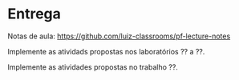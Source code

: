 * Entrega

  Notas de aula: https://github.com/luiz-classrooms/pf-lecture-notes

  Implemente as atividads propostas nos laboratórios ?? a ??.

  Implemente as atividades propostas no trabalho ??.
  
